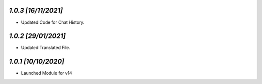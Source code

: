 `1.0.3                                                       [16/11/2021]`
***************************************************************************
- Updated Code for Chat History.

`1.0.2                                                       [29/01/2021]`
***************************************************************************
- Updated Translated File.

`1.0.1                                                        [10/10/2020]`
***************************************************************************
- Launched Module for v14